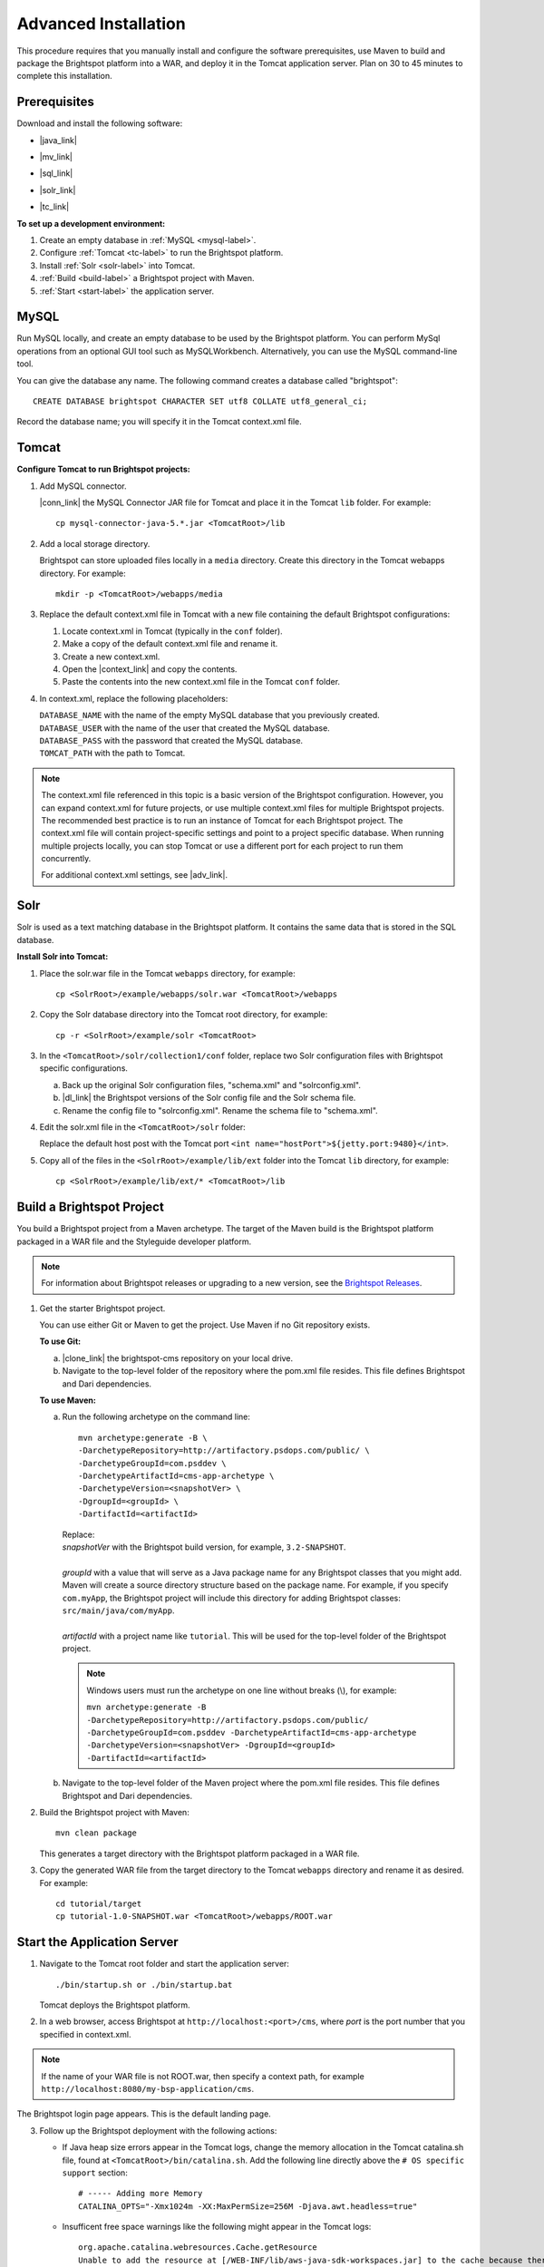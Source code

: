 #####################
Advanced Installation
#####################

This procedure requires that you manually install and configure the software prerequisites, use Maven to build and package the Brightspot platform into a WAR, and deploy it in the Tomcat application server. Plan on 30 to 45 minutes to complete this installation.

******************
Prerequisites
******************

Download and install the following software:

- |java_link|

.. |java_link| raw:: html

     <a href="http://www.oracle.com/technetwork/java/javase/downloads/jdk8-downloads-2133151.html" target="_blank">Java 8 JDK</a>

- |mv_link|

.. |mv_link| raw:: html

     <a href="http://maven.apache.org/download.cgi" target="_blank">Maven 3+</a>

- |sql_link|

.. |sql_link| raw:: html

     <a href="http://dev.mysql.com/downloads/mysql/5.6.html#downloads" target="_blank">MySQL 5.6.*</a>

- |solr_link|

.. |solr_link| raw:: html

     <a href="http://archive.apache.org/dist/lucene/solr/4.8.1/" target="_blank">Solr 4.8.1</a>

- |tc_link|

.. |tc_link| raw:: html

     <a href="https://tomcat.apache.org/download-80.cgi" target="_blank">Tomcat 8</a>

\

**To set up a development environment:**

1. Create an empty database in :ref:`MySQL <mysql-label>`. 

2. Configure :ref:`Tomcat <tc-label>` to run the Brightspot platform.

3. Install :ref:`Solr <solr-label>` into Tomcat.

4. :ref:`Build <build-label>` a Brightspot project with Maven.

5. :ref:`Start <start-label>` the application server.

.. _mysql-label:

*****
MySQL
*****

Run MySQL locally, and create an empty database to be used by the Brightspot platform. You can perform MySql operations from an optional GUI tool such as MySQLWorkbench. Alternatively, you can use the MySQL command-line tool.

You can give the database any name. The following command creates a database called "brightspot":

::
  
  CREATE DATABASE brightspot CHARACTER SET utf8 COLLATE utf8_general_ci;

Record the database name; you will specify it in the Tomcat context.xml file.

.. _tc-label: 

******
Tomcat
******

**Configure Tomcat to run Brightspot projects:**

1. Add MySQL connector.

   |conn_link| the MySQL Connector JAR file for Tomcat and place it in the Tomcat ``lib`` folder. For example:

   .. |conn_link| raw:: html

    <a href="http://dev.mysql.com/downloads/connector/j/" target="_blank">Download</a>

   ::

      cp mysql-connector-java-5.*.jar <TomcatRoot>/lib

2. Add a local storage directory.

   Brightspot can store uploaded files locally in a ``media`` directory. Create this directory in the Tomcat webapps directory. For example:

   ::
      
       mkdir -p <TomcatRoot>/webapps/media

3. Replace the default context.xml file in Tomcat with a new file containing the default Brightspot configurations:

   #. Locate context.xml in Tomcat (typically in the ``conf`` folder).

   #. Make a copy of the default context.xml file and rename it.
   
   #. Create a new context.xml.
   
   #. Open the |context_link| and copy the contents.

      .. |context_link| raw:: html

        <a href="sampleContext.html" target="_blank">sample context.xml file</a>

   #. Paste the contents into the new context.xml file in the Tomcat ``conf`` folder.


\

4. In context.xml, replace the following placeholders:

   
   | ``DATABASE_NAME`` with the name of the empty MySQL database that you previously created.
   | ``DATABASE_USER`` with the name of the user that created the MySQL database.
   | ``DATABASE_PASS`` with the password that created the MySQL database.
   | ``TOMCAT_PATH``  with the path to Tomcat.
\
   
.. note:: The context.xml file referenced in this topic is a basic version of the Brightspot configuration. However, you can expand context.xml for future projects, or use multiple context.xml files for multiple Brightspot projects. The recommended best practice is to run an instance of Tomcat for each Brightspot project. The context.xml file will contain project-specific settings and point to a project specific database. When running multiple projects locally, you can stop Tomcat or use a different port for each project to run them concurrently.

  For additional context.xml settings, see |adv_link|.

.. |adv_link| raw:: html

 <a href="http://documentation.brightspot.com/docs/3.0/advanced-configuration/tomcat" target="_blank">Advanced Configuration</a>

.. _solr-label:

****
Solr
****

Solr is used as a text matching database in the Brightspot platform. It contains the same data that is stored in the SQL database.


**Install Solr into Tomcat:**

1. Place the solr.war file in the Tomcat ``webapps`` directory, for example:

   ::
    
    cp <SolrRoot>/example/webapps/solr.war <TomcatRoot>/webapps

2. Copy the Solr database directory into the Tomcat root directory, for example:

   ::
   
    cp -r <SolrRoot>/example/solr <TomcatRoot>

3. In the ``<TomcatRoot>/solr/collection1/conf`` folder, replace two Solr configuration files with Brightspot specific configurations.

   a) Back up the original Solr configuration files, "schema.xml" and "solrconfig.xml".

   b) |dl_link| the Brightspot versions of the Solr config file and the Solr schema file.

      .. |dl_link| raw:: html

        <a href="https://github.com/perfectsense/dari/tree/master/etc/solr" target="_blank">Download</a>


   c) Rename the config file to "solrconfig.xml". Rename the schema file to "schema.xml".

   
4. Edit the solr.xml file in the ``<TomcatRoot>/solr`` folder: 

   Replace the default host post with the Tomcat port ``<int name="hostPort">${jetty.port:9480}</int>``.

   
5. Copy all of the files in the ``<SolrRoot>/example/lib/ext`` folder into the Tomcat ``lib`` directory, for example:

   ::

     cp <SolrRoot>/example/lib/ext/* <TomcatRoot>/lib


.. _build-label:

**************************
Build a Brightspot Project
**************************

You build a Brightspot project from a Maven archetype. The target of the Maven build is the Brightspot platform packaged in a WAR file and the Styleguide developer platform.

.. note::

    For information about Brightspot releases or upgrading to a new version, see the `Brightspot Releases <http://www.brightspot.com/docs/3.2/updates/about-brightspot-upgrades>`_.

1. Get the starter Brightspot project.

   You can use either Git or Maven to get the project. Use Maven if no Git repository exists.


   **To use Git:**

   a) |clone_link| the brightspot-cms repository on your local drive.

      .. |clone_link| raw:: html

        <a href="https://github.com/perfectsense/brightspot-cms" target="_blank">Clone</a>

   b) Navigate to the top-level folder of the repository where the pom.xml file resides. This file defines Brightspot and Dari dependencies.

   **To use Maven:**

   a) Run the following archetype on the command line:

      ::

       mvn archetype:generate -B \
       -DarchetypeRepository=http://artifactory.psdops.com/public/ \
       -DarchetypeGroupId=com.psddev \
       -DarchetypeArtifactId=cms-app-archetype \
       -DarchetypeVersion=<snapshotVer> \
       -DgroupId=<groupId> \
       -DartifactId=<artifactId>

      |   Replace:
      |   *snapshotVer* with the Brightspot build version, for example, ``3.2-SNAPSHOT``.
      |
      |   *groupId* with a value that will serve as a Java package name for any Brightspot classes that you might add. Maven will create a source directory structure based on the package name. For example, if you specify ``com.myApp``, the Brightspot project will include this directory for adding Brightspot classes: ``src/main/java/com/myApp``.
      |
      |   *artifactId* with a project name like ``tutorial``. This will be used for the top-level folder of the Brightspot project.

      .. note:: Windows users must run the archetype on one line without breaks (\\), for example:
             
       | ``mvn archetype:generate -B -DarchetypeRepository=http://artifactory.psdops.com/public/ -DarchetypeGroupId=com.psddev -DarchetypeArtifactId=cms-app-archetype -DarchetypeVersion=<snapshotVer> -DgroupId=<groupId> -DartifactId=<artifactId>``

   
   b) Navigate to the top-level folder of the Maven project where the pom.xml file resides. This file defines Brightspot and Dari dependencies.


2. Build the Brightspot project with Maven:

   ::
   
     mvn clean package


   This generates a target directory with the Brightspot platform packaged in a WAR file.

3. Copy the generated WAR file from the target directory to the Tomcat ``webapps`` directory and rename it as desired. For example:

   ::

     cd tutorial/target
     cp tutorial-1.0-SNAPSHOT.war <TomcatRoot>/webapps/ROOT.war


.. _start-label: 

****************************
Start the Application Server
****************************

1. Navigate to the Tomcat root folder and start the application server:

   ::
    
     ./bin/startup.sh or ./bin/startup.bat
   
   Tomcat deploys the Brightspot platform. 

2. | In a web browser, access Brightspot at ``http://localhost:<port>/cms``, where *port* is the port number that you specified in context.xml.

\    
 
.. note:: If the name of your WAR file is not ROOT.war, then specify a context path, for example ``http://localhost:8080/my-bsp-application/cms``.


The Brightspot login page appears. This is the default landing page.

.. image:: images/bs_login.png

3. Follow up the Brightspot deployment with the following actions:

  
   - If Java heap size errors appear in the Tomcat logs, change the memory allocation in the Tomcat catalina.sh file, found at ``<TomcatRoot>/bin/catalina.sh``. Add the following line directly above the ``# OS specific support`` section:

     ::

       # ----- Adding more Memory
       CATALINA_OPTS="-Xmx1024m -XX:MaxPermSize=256M -Djava.awt.headless=true"


   - Insufficent free space warnings like the following might appear in the Tomcat logs:

     ::

       org.apache.catalina.webresources.Cache.getResource 
       Unable to add the resource at [/WEB-INF/lib/aws-java-sdk-workspaces.jar] to the cache because there was insufficient free space available after evicting expired cache entries - 
       consider increasing the maximum size of the cache

   
     To prevent these warnings, add the following setting to ``<TomcatRoot>/conf/context.xml``.

     ::

      <!-- Set caching allowed -->
      <Resources cachingAllowed="true" cacheMaxSize="100000" />


   - Check for new Brightspot versions with which to upgrade your development enviornment.
     To get the most current release of Brightspot, see :doc:`../releases/index`.
